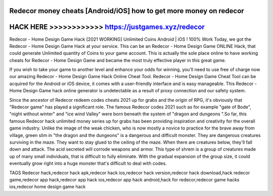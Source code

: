 Redecor money cheats [Android/iOS] how to get more money on redecor
===================================================================



HACK HERE >>>>>>>>>>>> https://justgames.xyz/redecor
====================================================


Redecor - Home Design Game Hack [2021 WORKING] Unlimited Coins Android | iOS ! 100% Work Today, we got the Redecor - Home Design Game Hack at your service. This can be an Redecor - Home Design Game ONLINE Hack, that could generate Unlimited quantity of Coins to your game account.     This is actually the sole place online to have working cheats for Redecor - Home Design Game and became the most truly effective player in this great game. 

If you wish to take your game to another level and enhance your odds for winning, you'll need to use free of charge now our amazing Redecor - Home Design Game Hack Online Cheat Tool. Redecor - Home Design Game Cheat Tool can be acquired for the Android or iOS device, it comes with a user-friendly interface and is easy manageable. This Redecor - Home Design Game hack online generator is undetectable as a result of proxy connection and our safety system. 

Since the ancestor of Redecor redeem codes cheats 2021 up for grabs and the origin of RPG, it's obviously that "Redecor game" has played a significant role. The famous Redecor codes 2021 such as for example "gate of Bode", "night without winter" and "ice wind Valley" were born beneath the system of "dragon and dungeons ".So far, this famous Redecor hack unlimited money series up for grabs has been providing inspiration and creativity for the overall game industry. Unlike the image of the weak chicken, who is now mostly a novice to practice for the brave away from village, green slim in "the dragon and the dungeons" is a dangerous and difficult monster. They are dangerous creatures surviving in the maze. They want to stay glued to the ceiling of the maze. When there are creatures below, they'll fall down and attack. The acid secreted will corrode weapons and armor. This type of shrem is a group of creatures made up of many small individuals, that is difficult to fully eliminate. With the gradual expansion of the group size, it could eventually grow right into a huge monster that's difficult to deal with codes.

TAGS
Redecor hack,redecor hack apk,redecor hack ios,redecor hack version,redecor hack download,hack redecor game,redecor app hack,redecor app hack ios,redecor app hack android,hack for redecor,redecor game hacks ios,redecor home design game hack

